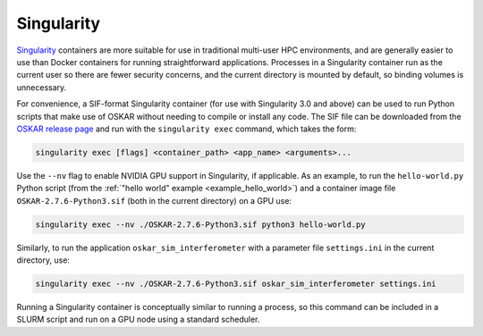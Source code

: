 .. _container_singularity:

Singularity
===========

`Singularity <https://sylabs.io/singularity/>`_ containers are more suitable
for use in traditional multi-user HPC environments, and are generally easier
to use than Docker containers for running straightforward applications.
Processes in a Singularity container run as the current user so there are fewer
security concerns, and the current directory is mounted by default, so binding
volumes is unnecessary.

For convenience, a SIF-format Singularity container (for use with
Singularity 3.0 and above) can be used to run Python scripts that make use of
OSKAR without needing to compile or install any code.
The SIF file can be downloaded from the
`OSKAR release page <https://github.com/OxfordSKA/OSKAR/releases>`_
and run with the ``singularity exec`` command, which takes the form:

.. code-block:: bash

   singularity exec [flags] <container_path> <app_name> <arguments>...

Use the ``--nv`` flag to enable NVIDIA GPU support in Singularity, if
applicable. As an example, to run the ``hello-world.py`` Python script
(from the :ref:`"hello world" example <example_hello_world>`)
and a container image file ``OSKAR-2.7.6-Python3.sif`` (both in the current
directory) on a GPU use:

.. code-block:: bash

   singularity exec --nv ./OSKAR-2.7.6-Python3.sif python3 hello-world.py

Similarly, to run the application ``oskar_sim_interferometer``
with a parameter file ``settings.ini`` in the current directory, use:

.. code-block:: bash

   singularity exec --nv ./OSKAR-2.7.6-Python3.sif oskar_sim_interferometer settings.ini

Running a Singularity container is conceptually similar to running a process,
so this command can be included in a SLURM script and run on a GPU node using
a standard scheduler.
